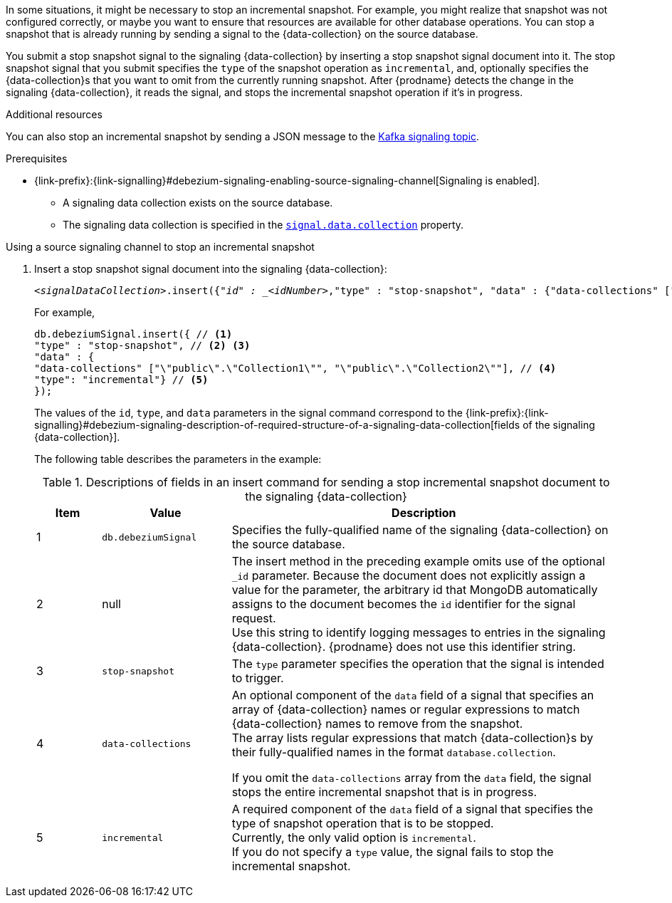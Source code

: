 In some situations, it might be necessary to stop an incremental snapshot.
For example, you might realize that snapshot was not configured correctly, or maybe you want to ensure that resources are available for other database operations.
You can stop a snapshot that is already running by sending a signal to the {data-collection} on the source database.

You submit a stop snapshot signal to the signaling {data-collection} by inserting a stop snapshot signal document into it.
The stop snapshot signal that you submit specifies the `type` of the snapshot operation as `incremental`, and, optionally specifies the {data-collection}s that you want to omit from the currently running snapshot.
After {prodname} detects the change in the signaling {data-collection}, it reads the signal, and stops the incremental snapshot operation if it's in progress.


.Additional resources
You can also stop an incremental snapshot by sending a JSON message to the xref:{context}-stopping-an-incremental-snapshot-kafka[Kafka signaling topic].

.Prerequisites

* {link-prefix}:{link-signalling}#debezium-signaling-enabling-source-signaling-channel[Signaling is enabled]. +
** A signaling data collection exists on the source database.
** The signaling data collection is specified in the xref:{context}-property-signal-data-collection[`signal.data.collection`] property.

.Using a source signaling channel to stop an incremental snapshot

. Insert a stop snapshot signal document into the signaling {data-collection}:
+
[source,bash,indent=0,subs="+attributes,+quotes"]
----
_<signalDataCollection>_.insert({"_id" : _<idNumber>_,"type" : "stop-snapshot", "data" : {"data-collections" ["_<collectionName>_", "_<collectionName>_"],"type": "incremental"}});
----
+
For example,
+
[source,bash,indent=0,subs="+attributes"]
----
db.debeziumSignal.insert({ // <1>
"type" : "stop-snapshot", // <2> <3>
"data" : {
"data-collections" ["\"public\".\"Collection1\"", "\"public\".\"Collection2\""], // <4>
"type": "incremental"} // <5>
});
----
+
The values of the `id`, `type`, and `data` parameters in the signal command correspond to the {link-prefix}:{link-signalling}#debezium-signaling-description-of-required-structure-of-a-signaling-data-collection[fields of the signaling {data-collection}].
+
The following table describes the parameters in the example:
+
.Descriptions of fields in an insert command for sending a stop incremental snapshot document to the signaling {data-collection}
[cols="1,2,6",options="header"]
|===
|Item|Value |Description

|1
|`db.debeziumSignal`
|Specifies the fully-qualified name of the signaling {data-collection} on the source database.

|2
|null
|The insert method in the preceding example omits use of the optional `_id` parameter.
Because the document does not explicitly assign a value for the parameter, the arbitrary id that MongoDB automatically assigns to the document becomes the `id` identifier for the signal request. +
Use this string to identify logging messages to entries in the signaling {data-collection}.
{prodname} does not use this identifier string.

|3
|`stop-snapshot`
| The `type` parameter specifies the operation that the signal is intended to trigger. +

|4
|`data-collections`
|An optional component of the `data` field of a signal that specifies an array of {data-collection} names or regular expressions to match {data-collection} names to remove from the snapshot. +
The array lists regular expressions that match {data-collection}s by their fully-qualified names in the format `database.collection`.

If you omit the `data-collections` array from the `data` field, the signal stops the entire incremental snapshot that is in progress.

|5
|`incremental`
|A required component of the `data` field of a signal that specifies the type of snapshot operation that is to be stopped. +
Currently, the only valid option is `incremental`. +
If you do not specify a `type` value, the signal fails to stop the incremental snapshot.
|===
